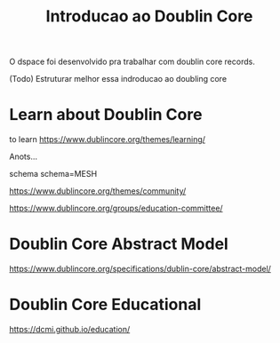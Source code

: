 #+Title: Introducao ao Doublin Core 

O dspace foi desenvolvido pra trabalhar com doublin core records.


(Todo) Estruturar melhor essa indroducao ao doubling core

* Learn about Doublin Core
to learn https://www.dublincore.org/themes/learning/

Anots...

schema
schema=MESH

https://www.dublincore.org/themes/community/

https://www.dublincore.org/groups/education-committee/

* Doublin Core Abstract Model
  https://www.dublincore.org/specifications/dublin-core/abstract-model/


* Doublin Core Educational
  https://dcmi.github.io/education/


  

